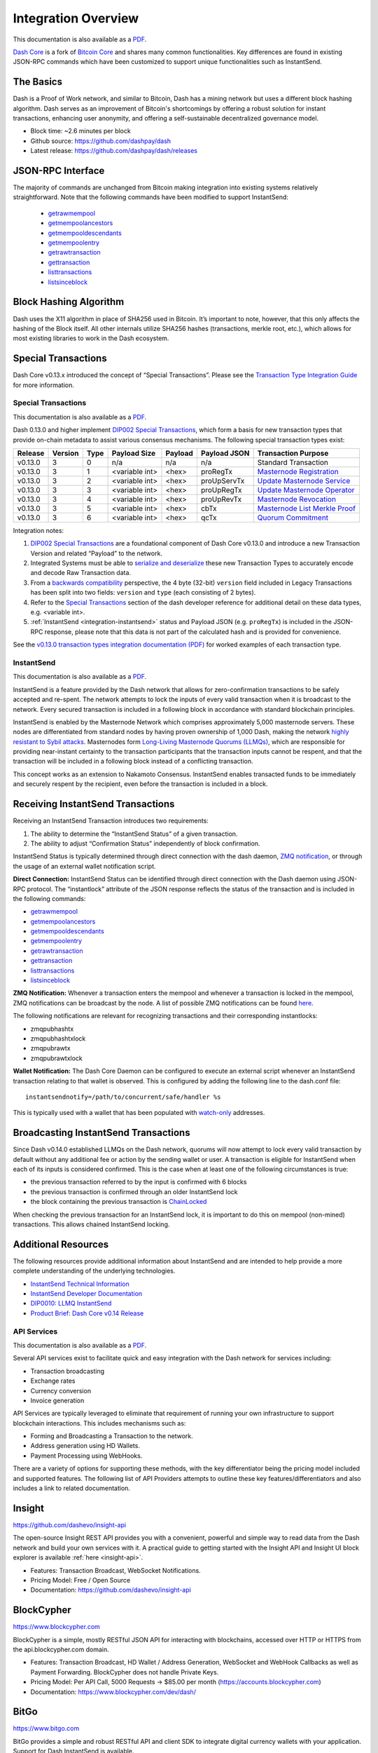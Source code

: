 .. meta::
   :description: Technical guides for merchants using Dash. API and SDK resources.
   :keywords: dash, merchants, payment processor, API, SDK, insight, blockcypher, instantsend, python, .NET, java, javascript, nodejs, php, objective-c, vending machines

.. _integration:

====================
Integration Overview
====================

This documentation is also available as a `PDF <https://github.com/dashpay/docs/raw/master/binary/integration/Dash_v0.13_IntegrationOverview.pdf>`__.

`Dash Core <https://github.com/dashpay/dash/releases>`__ is a fork of 
`Bitcoin Core <https://github.com/bitcoin/bitcoin>`__ and shares many
common functionalities. Key differences are found in existing JSON-RPC
commands which have been customized to support unique functionalities
such as InstantSend.

The Basics
----------------------------------

Dash is a Proof of Work network, and similar to Bitcoin, Dash has a mining network 
but uses a different block hashing algorithm. Dash serves as an improvement of Bitcoin's 
shortcomings by offering a robust solution for instant transactions, enhancing user anonymity, 
and offering a self-sustainable decentralized governance model.

- Block time: ~2.6 minutes per block
- Github source: https://github.com/dashpay/dash
- Latest release: https://github.com/dashpay/dash/releases

JSON-RPC Interface
----------------------------------

The majority of commands are unchanged from Bitcoin making integration into existing 
systems relatively straightforward. Note that the following commands have been modified 
to support InstantSend:

   - `getrawmempool <https://dashcore.readme.io/docs/core-api-ref-remote-procedure-calls-blockchain#section-get-raw-mem-pool>`__
   - `getmempoolancestors <https://dashcore.readme.io/docs/core-api-ref-remote-procedure-calls-blockchain#section-get-mem-pool-ancestors>`__
   - `getmempooldescendants <https://dashcore.readme.io/docs/core-api-ref-remote-procedure-calls-blockchain#section-get-mem-pool-descendants>`__
   - `getmempoolentry <https://dashcore.readme.io/docs/core-api-ref-remote-procedure-calls-blockchain#section-get-mem-pool-entry>`__
   - `getrawtransaction <https://dashcore.readme.io/docs/core-api-ref-remote-procedure-calls-raw-transactions#section-get-raw-transaction>`__
   - `gettransaction <https://dashcore.readme.io/docs/core-api-ref-remote-procedure-calls-wallet#section-get-transaction>`__
   - `listtransactions <https://dashcore.readme.io/docs/core-api-ref-remote-procedure-calls-wallet#section-list-transactions>`__
   - `listsinceblock <https://dashcore.readme.io/docs/core-api-ref-remote-procedure-calls-wallet#section-list-since-block>`__

Block Hashing Algorithm
----------------------------------

Dash uses the X11 algorithm in place of SHA256 used in Bitcoin. 
It’s important to note, however, that this only affects the hashing of the Block itself. 
All other internals utilize SHA256 hashes (transactions, merkle root, etc.), which allows
for most existing libraries to work in the Dash ecosystem. 

Special Transactions
----------------------------------
Dash Core v0.13.x introduced the concept of “Special Transactions”. 
Please see the `Transaction Type Integration Guide <https://github.com/dashpay/docs/raw/master/binary/integration/Integration-Resources-Dash-v0.13.0-Transaction-Types.pdf>`__ 
for more information.

.. _integration-special-transactions:

Special Transactions
====================

This documentation is also available as a `PDF <https://github.com/dashpay/docs/raw/master/binary/integration/Integration-Resources-Dash-v0.13.0-Transaction-Types.pdf>`__.

Dash 0.13.0 and higher implement `DIP002 Special Transactions <https://github.com/dashpay/dips/blob/master/dip-0002.md>`__, 
which form a basis for new transaction types that provide on-chain
metadata to assist various consensus mechanisms. The following special
transaction types exist:

+---------+---------+------+----------------+---------+--------------+-----------------------------------------------------------------------------------------------------------------------------------+
| Release | Version | Type | Payload Size   | Payload | Payload JSON | Transaction Purpose                                                                                                               |
+=========+=========+======+================+=========+==============+===================================================================================================================================+
| v0.13.0 | 3       | 0    | n/a            | n/a     | n/a          | Standard Transaction                                                                                                              |
+---------+---------+------+----------------+---------+--------------+-----------------------------------------------------------------------------------------------------------------------------------+
| v0.13.0 | 3       | 1    | <variable int> | <hex>   | proRegTx     | `Masternode Registration <https://dashcore.readme.io/docs/core-ref-transactions-special-transactions#section-pro-reg-tx>`__       |
+---------+---------+------+----------------+---------+--------------+-----------------------------------------------------------------------------------------------------------------------------------+
| v0.13.0 | 3       | 2    | <variable int> | <hex>   | proUpServTx  | `Update Masternode Service <https://dashcore.readme.io/docs/core-ref-transactions-special-transactions#section-pro-up-serv-tx>`__ |
+---------+---------+------+----------------+---------+--------------+-----------------------------------------------------------------------------------------------------------------------------------+
| v0.13.0 | 3       | 3    | <variable int> | <hex>   | proUpRegTx   | `Update Masternode Operator <https://dashcore.readme.io/docs/core-ref-transactions-special-transactions#section-pro-up-reg-tx>`__ |
+---------+---------+------+----------------+---------+--------------+-----------------------------------------------------------------------------------------------------------------------------------+
| v0.13.0 | 3       | 4    | <variable int> | <hex>   | proUpRevTx   | `Masternode Revocation <https://dashcore.readme.io/docs/core-ref-transactions-special-transactions#section-pro-up-rev-tx>`__      |
+---------+---------+------+----------------+---------+--------------+-----------------------------------------------------------------------------------------------------------------------------------+
| v0.13.0 | 3       | 5    | <variable int> | <hex>   | cbTx         | `Masternode List Merkle Proof <https://dashcore.readme.io/docs/core-ref-transactions-special-transactions#section-cb-tx>`__       |
+---------+---------+------+----------------+---------+--------------+-----------------------------------------------------------------------------------------------------------------------------------+
| v0.13.0 | 3       | 6    | <variable int> | <hex>   | qcTx         | `Quorum Commitment <https://dashcore.readme.io/docs/core-ref-transactions-special-transactions#section-qc-tx>`__                  |
+---------+---------+------+----------------+---------+--------------+-----------------------------------------------------------------------------------------------------------------------------------+

Integration notes:

1. `DIP002 Special Transactions <https://github.com/dashpay/dips/blob/master/dip-0002.md>`__ 
   are a foundational component of Dash Core v0.13.0 and introduce a new
   Transaction Version and related “Payload” to the network.

2. Integrated Systems must be able to `serialize and deserialize <https://github.com/dashpay/dips/blob/master/dip-0002.md#serialization-hashing-and-signing>`__ 
   these new Transaction Types to accurately encode and decode
   Raw Transaction data.

3. From a `backwards compatibility <https://github.com/dashpay/dips/blob/master/dip-0002.md#compatibility>`__ 
   perspective, the 4 byte (32-bit) ``version`` field included in Legacy
   Transactions has been split into two fields: ``version`` and ``type``
   (each consisting of 2 bytes).

4. Refer to the `Special Transactions <https://dashcore.readme.io/docs/core-ref-transactions-special-transactions>`__ 
   section of the dash developer reference for additional detail on
   these data types, e.g. <variable int>.

5. :ref:`InstantSend <integration-instantsend>` status and Payload JSON
   (e.g. ``proRegTx``) is included in the JSON-RPC response, please note
   that this data is not part of the calculated hash and is provided for
   convenience.

See the `v0.13.0 transaction types integration documentation (PDF) <https://github.com/dashpay/docs/raw/master/binary/integration/Integration-Resources-Dash-v0.13.0-Transaction-Types.pdf>`__
for worked examples of each transaction type.


.. _integration-instantsend:

InstantSend
===========

This documentation is also available as a `PDF <https://github.com/dashpay/docs/raw/master/binary/integration/Dash_v0.14_LLMQ_InstantSend.pdf>`__.

InstantSend is a feature provided by the Dash network that allows for
zero-confirmation transactions to be safely accepted and re-spent. The
network attempts to lock the inputs of every valid transaction when it
is broadcast to the network. Every secured transaction is included in a
following block in accordance with standard blockchain principles.

InstantSend is enabled by the Masternode Network which comprises
approximately 5,000 masternode servers. These nodes are differentiated
from standard nodes by having proven ownership of 1,000 Dash, making the
network `highly resistant to Sybil attacks <https://en.wikipedia.org/wiki/Sybil_attack>`__. 
Masternodes form `Long-Living Masternode Quorums (LLMQs) <https://github.com/dashpay/dips/blob/master/dip-0006.md>`__, 
which are responsible for providing near-instant certainty to the transaction
participants that the transaction inputs cannot be respent, and that the
transaction will be included in a following block instead of a conflicting
transaction. 

This concept works as an extension to Nakamoto Consensus. InstantSend
enables transacted funds to be immediately and securely respent by the
recipient, even before the transaction is included in a block.


Receiving InstantSend Transactions
----------------------------------

Receiving an InstantSend Transaction introduces two requirements:

1. The ability to determine the “InstantSend Status” of a given 
   transaction.

2. The ability to adjust “Confirmation Status” independently of block 
   confirmation.

InstantSend Status is typically determined through direct connection
with the dash daemon, `ZMQ notification <https://github.com/dashpay/dash/blob/master/doc/instantsend.md#zmq>`__,
or through the usage of an external wallet notification script.

**Direct Connection:** InstantSend Status can be identified through
direct connection with the Dash daemon using JSON-RPC protocol. The
“instantlock” attribute of the JSON response reflects the status of the
transaction and is included in the following commands:

- `getrawmempool <https://dashcore.readme.io/docs/core-api-ref-remote-procedure-calls-blockchain#section-get-raw-mem-pool>`__
- `getmempoolancestors <https://dashcore.readme.io/docs/core-api-ref-remote-procedure-calls-blockchain#section-get-mem-pool-ancestors>`__
- `getmempooldescendants <https://dashcore.readme.io/docs/core-api-ref-remote-procedure-calls-blockchain#section-get-mem-pool-descendants>`__
- `getmempoolentry <https://dashcore.readme.io/docs/core-api-ref-remote-procedure-calls-blockchain#section-get-mem-pool-entry>`__
- `getrawtransaction <https://dashcore.readme.io/docs/core-api-ref-remote-procedure-calls-raw-transactions#section-get-raw-transaction>`__
- `gettransaction <https://dashcore.readme.io/docs/core-api-ref-remote-procedure-calls-wallet#section-get-transaction>`__
- `listtransactions <https://dashcore.readme.io/docs/core-api-ref-remote-procedure-calls-wallet#section-list-transactions>`__
- `listsinceblock <https://dashcore.readme.io/docs/core-api-ref-remote-procedure-calls-wallet#section-list-since-block>`__

**ZMQ Notification:** Whenever a transaction enters the mempool and
whenever a transaction is locked in the mempool, ZMQ notifications can
be broadcast by the node. A list of possible ZMQ notifications can be
found `here <https://github.com/dashpay/dash/blob/master/doc/zmq.md#usage>`__. 

The following notifications are relevant for recognizing transactions
and their corresponding instantlocks:

- zmqpubhashtx
- zmqpubhashtxlock
- zmqpubrawtx
- zmqpubrawtxlock

**Wallet Notification:** The Dash Core Daemon can be configured to 
execute an external script whenever an InstantSend transaction relating
to that wallet is observed. This is configured by adding the following
line to the dash.conf file::

  instantsendnotify=/path/to/concurrent/safe/handler %s

This is typically used with a wallet that has been populated with 
`watch-only <https://dashcore.readme.io/docs/core-additional-resources-glossary#section-watch-only-address>`__ 
addresses.

.. _is-broadcast:

Broadcasting InstantSend Transactions
-------------------------------------

Since Dash v0.14.0 established LLMQs on the Dash network, quorums will
now attempt to lock every valid transaction by default without any
additional fee or action by the sending wallet or user. A transaction is
eligible for InstantSend when each of its inputs is considered
confirmed. This is the case when at least one of the following
circumstances is true: 

- the previous transaction referred to by the input is confirmed with 6 
  blocks
- the previous transaction is confirmed through an older InstantSend 
  lock
- the block containing the previous transaction is `ChainLocked <https://github.com/dashpay/dips/blob/master/dip-0008.md>`__

When checking the previous transaction for an InstantSend lock, it is
important to do this on mempool (non-mined) transactions. This
allows chained InstantSend locking.

Additional Resources
--------------------

The following resources provide additional information about InstantSend
and are intended to help provide a more complete understanding of the
underlying technologies.

- `InstantSend Technical Information <https://github.com/dashpay/dash/blob/master/doc/instantsend.md#zmq>`__
- `InstantSend Developer Documentation <https://dashcore.readme.io/docs/core-guide-dash-features-instantsend>`__
- `DIP0010: LLMQ InstantSend <https://github.com/dashpay/dips/blob/master/dip-0010.md>`__
- `Product Brief: Dash Core v0.14 Release <https://blog.dash.org/product-brief-dash-core-release-v0-14-0-now-on-testnet-8f5f4ad45c96>`__


.. _api-services:

API Services
============

This documentation is also available as a `PDF <https://github.com/dashpay/docs/raw/master/binary/integration/Integration-Resources-API.pdf>`__.

Several API services exist to facilitate quick and easy integration with
the Dash network for services including:

- Transaction broadcasting
- Exchange rates
- Currency conversion
- Invoice generation

API Services are typically leveraged to eliminate that requirement of
running your own infrastructure to support blockchain interactions. This
includes mechanisms such as:

- Forming and Broadcasting a Transaction to the network.
- Address generation using HD Wallets.
- Payment Processing using WebHooks.

There are a variety of options for supporting these methods, with the
key differentiator being the pricing model included and supported
features. The following list of API Providers attempts to outline these
key features/differentiators and also includes a link to related
documentation.


Insight
-------

.. image:: img/insight.png
   :width: 200px
   :align: right
   :target: https://github.com/dashevo/insight-api

https://github.com/dashevo/insight-api

The open-source Insight REST API provides you with a convenient,
powerful and simple way to read data from the Dash network and build
your own services with it. A practical guide to getting started with the
Insight API and Insight UI block explorer is available :ref:`here
<insight-api>`.

- Features: Transaction Broadcast, WebSocket Notifications.
- Pricing Model: Free / Open Source
- Documentation: https://github.com/dashevo/insight-api


BlockCypher
-----------

.. image:: img/blockcypher.png
   :width: 200px
   :align: right
   :target: https://www.blockcypher.com

https://www.blockcypher.com

BlockCypher is a simple, mostly RESTful JSON API for interacting with
blockchains, accessed over HTTP or HTTPS from the api.blockcypher.com
domain.

- Features: Transaction Broadcast, HD Wallet / Address Generation,
  WebSocket and WebHook Callbacks as well as Payment Forwarding.
  BlockCypher does not handle Private Keys.
- Pricing Model: Per API Call, 5000 Requests -> $85.00 per month
  (https://accounts.blockcypher.com)
- Documentation: https://www.blockcypher.com/dev/dash/


BitGo
-----

.. image:: img/bitgo.png
   :width: 200px
   :align: right
   :target: https://www.bitgo.com

https://www.bitgo.com

BitGo provides a simple and robust RESTful API and client SDK to
integrate digital currency wallets with your application. Support for
Dash InstantSend is available.

- Features: Multi-Signature HD Wallets, Wallet Operations, WebSocket and
  WebHook Notifications, Custody Solutions
- Pricing Model: Per API Call
- Documentation: https://app.bitgo.com/docs/

ChainRider
----------

.. image:: img/chainrider.png
   :width: 200px
   :align: right
   :target: https://www.chainrider.io

https://www.chainrider.io

ChainRider is a cloud service providing a set of REST APIs for digital
currency management and exploration.

- Features: Blockchain queries, Event Notifications, Transaction
  Broadcast, Payment Processing, etc.
- Pricing Model: Free trial, pay per API call
- Documentation: https://www.chainrider.io/docs/dash/


Blockmove
---------

.. image:: img/blockmove.png
   :width: 200px
   :align: right
   :target: https://blockmove.io

https://blockmove.io

Сryptocurrency wallet, merchant & API provider. Blockmove is a simple
and easy way to start accepting payments in cryptocurrency.

- Features: Non-custodial wallet, HD Wallet, High anonymity, Low fees. 
  Private keys are not stored and are available only to the user. 
- Pricing Model: API - 0.3% for withdrawal transactions. Merchant - 1 
  year free, then $49/month 
- Documentation: https://docs.blockmove.io


NOWNodes
--------

.. image:: img/nownodes.png
   :width: 200px
   :align: right
   :target: https://nownodes.io

https://nownodes.io/

NOWNodes provides simple, fast, and secure RPC access to Dash-based full
nodes. The low latency and high performance is of great use to
researchers and businesses such as crypto miners or hardware wallet
providers.

- Features: All Dash RPC commands
- Pricing Model: Free up to 20k requests, Pricing tiers
- Documentation: https://nownodes.io/documentation


CoinPayments
------------

.. image:: img/coinpayments.png
   :width: 200px
   :align: right
   :target: https://www.coinpayments.net

https://www.coinpayments.net

CoinPayments is an integrated payment gateway for cryptocurrencies
such as Dash. Shopping cart plugins are available for all popular
webcarts used today. CoinPayments can help you set up a new checkout
or integrate with your pre-existing checkout.

- Features: Invoicing, Exchange Rates, WebHook Callbacks. CoinPayments
  holds Private Keys on their server allowing merchants to withdraw
  funds in Cryptocurrency or convert to fiat.
- Integrations: aMember Pro, Arastta, Blesta, BoxBilling, Drupal,
  Ecwid, Hikashop, Magento, OpenCart, OSCommerce, PrestaShop, Tomato
  Cart, WooCommerce, Ubercart, XCart, ZenCart
- Pricing Model: 0.5% Processing Fee
  (https://www.coinpayments.net/help-fees)
- Documentation: https://www.coinpayments.net/apidoc


.. _sdk-resources:

SDK Resources
=============

This documentation is also available as a `PDF <https://github.com/dashpay/docs/raw/master/binary/integration/Integration-Resources-SDK.pdf>`__.

SDKs (Software Development Kits) are used to accelerate the design and
development of a product for the Dash Network. These resources can
either be used to interface with an API provider or for the creation of
standalone applications by forming transactions and/or performing
various wallet functions.


Dash Developer Guide
--------------------

.. image:: img/dash-logo.png
   :width: 200px
   :align: right
   :target: https://dashcore.readme.io/

https://dashcore.readme.io/

The Dash Developer Portal aims to provide the information you need to
understand Dash and start building Dash-based applications. To make the
best use of this documentation, you may want to install the current
version of Dash Core and Dash Platform, either from source, from a
pre-compiled executable or from Docker Hub.

- Dash Core: https://dashcore.readme.io/
- Dash Platform: https://dashplatform.readme.io/

NodeJS/JavaScript: Dashcore
---------------------------

.. image:: img/bitcore.png
   :width: 200px
   :align: right
   :target: https://bitcore.io

https://bitcore.io

Dashcore is a fork of Bitcore and operates as a full Dash node — your
apps run directly on the peer-to-peer network. For wallet application
development, additional indexes have been added into Dash for querying
address balances, transaction history, and unspent outputs.

- Platform: NodeJS / Javascript
- Documentation: https://github.com/dashevo/dashcore-lib/blob/master/README.md#documentation
- Repository lib: https://github.com/dashevo/dashcore-lib
- Repository node: https://github.com/dashevo/dashcore-node
- See also: `Insight API <https://github.com/dashevo/insight-api>`__

NodeJS/JavaScript: DashJS
-------------------------

DashJS allows you to transact on L1 or fetch/register documents on L2
within a single library, including management and signing of your
documents.

- Platform: NodeJS / Javascript
- Documentation: https://dashevo.github.io/js-dash-sdk/
- Repository: https://github.com/dashevo/js-dash-sdk

PHP: Bitcoin-PHP
----------------

https://github.com/Bit-Wasp/bitcoin-php

Bitcoin-PHP is an implementation of Bitcoin with support for Dash using
mostly pure PHP.

- Platform: PHP
- Documentation: https://github.com/Bit-Wasp/bitcoin-php/blob/1.0/doc/documentation/Introduction.md
- Repository: https://github.com/snogcel/bitcoin-php

Python: PyCoin
--------------

https://github.com/richardkiss/pycoin

PyCoin is an implementation of a bunch of utility routines that may be
useful when dealing with Bitcoin and Dash. It has been tested
with Python 2.7, 3.6 and 3.7.

- Platform: Python
- Documentation: https://buildmedia.readthedocs.org/media/pdf/pycoin/latest/pycoin.pdf
- Repository: https://github.com/richardkiss/pycoin
- See also: `JSON-RPC Utilities <https://github.com/DeltaEngine/python-dashrpc>`__

Java: DashJ
-----------

.. image:: img/bitcoinj.png
   :width: 200px
   :align: right
   :target: https://github.com/dashevo/dashj

https://github.com/dashevo/dashj

DashJ is a library for working with the Dash protocol. It can maintain a
wallet, send/receive transactions (including InstantSend) without
needing a local copy of Dash Core, and has many other advanced features.
It's implemented in Java but can be used from any JVM compatible
language: examples in Python and JavaScript are included.

- Platform: Java
- Documentation: https://bitcoinj.org/getting-started
- Repository: https://github.com/dashevo/dashj
- Example application: https://github.com/tomasz-ludek/pocket-of-dash

Objective-C: Dash-Sync
----------------------

.. image:: img/dash-logo.png
   :width: 200px
   :align: right
   :target: https://github.com/dashevo/dashsync-iOS

https://github.com/dashevo/dashsync-iOS

Dash-Sync is an Objective-C Dash blockchain framework for iOS. It
implements all most relevant Bitcoin Improvement Proposals (BIPs) and
Dash Improvement Proposals (DIPs).

- Platform: iOS
- Repository: https://github.com/dashevo/dashsync-iOS

.NET: NBitcoin
--------------

.. image:: img/dash-logo.png
   :width: 200px
   :align: right
   :target: https://github.com/MetacoSA/NBitcoin

https://github.com/MetacoSA/NBitcoin

NBitcoin is the most complete Bitcoin library for the .NET platform and
has been patched to include support for Dash. It implements all most
relevant Bitcoin Improvement Proposals (BIPs) and Dash Improvement
Proposals (DIPs). It also provides low level access to Dash primitives
so you can easily build your application on top of it.

- Platform: .NET
- Documentation: https://programmingblockchain.gitbook.io/programmingblockchain/
- Repository: https://github.com/MetacoSA/NBitcoin
- See also: `JSON-RPC Utilities <https://github.com/cryptean/bitcoinlib>`__

BlockCypher
-----------

.. image:: img/blockcypher.png
   :width: 200px
   :align: right
   :target:  https://www.blockcypher.com

https://www.blockcypher.com

BlockCypher also offers client SDKs.

- Platform: Ruby, Python, Java, PHP, Go, NodeJS
- Repositories: https://www.blockcypher.com/dev/dash/#blockcypher-supported-language-sdks 


Vending Machines
================

Community member moocowmoo has released code to help merchants build
their own vending machine and set it up to receive Dash InstantSend
payments. The Dashvend software can also be used to create any sort of
payment system, including point-of-sale systems that can accept
InstantSend payments.

- `Open Source Code <https://github.com/moocowmoo/dashvend>`_
- `Demonstration website <http://code.dashndrink.com>`_
- `Demonstration video <https://www.youtube.com/watch?v=SX-3kwbam0o>`_


Price Tickers
=============

You can add a simple price ticker widget to your website using the
simple `code snippet generator from CoinGecko
<https://www.coingecko.com/en/widgets/coin_ticker_widget>`_.

.. raw:: html

    <div style="position: relative; margin-bottom: 1em; overflow: hidden; max-width: 70%; height: auto;">
        <iframe id='widget-ticker-preview' src='//www.coingecko.com/en/widget_component/ticker/dash/usd?id=dash' style='border:none; height:125px; width: 275px;' scrolling='no' frameborder='0' allowTransparency='true'></iframe>
    </div>

Similar widgets with different designs are available from `CoinLib
<https://coinlib.io/widgets>`_, `WorldCoinIndex
<https://www.worldcoinindex.com/Widget>`_ and `Cryptonator
<https://www.cryptonator.com/widget>`_, while an API providing similar
information is available from `DashCentral
<https://www.dashcentral.org/about/api>`_.

QR Codes
========

Many wallets can generate QR codes that are scannable to
simplify entry of the Dash address. Printing these codes or posting the
on your website makes it easy to receive payment and tips in Dash, both
online and offline.

- In Dash Core, go to the **Receive** tab, generate an address if
  necessary, and double-click it to display a QR code. Right-click on
  the QR code and select **Save Image** to save a PNG file.
- In Dash for Android, tap **Request Coins** and then tap the QR code to
  display a larger image. You can screenshot this to save an image.
- In Dash for iOS, swipe to the left to display the **Receive Dash**
  screen. A QR code and address will appear. You can screenshot this to
  save an image.
- To generate a QR code from any Dash address, visit `CWA QR Code
  Generator <https://cwaqrgen.com/dash>`_ and simply paste your Dash
  address to generate an image.
